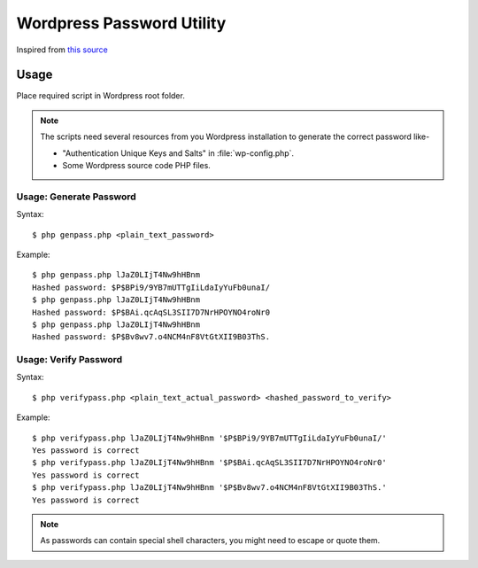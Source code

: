
##########################
Wordpress Password Utility
##########################

Inspired from `this source
<https://www.kvcodes.com/2016/09/wordpress-password-hash-generator/>`__


*****
Usage
*****

Place required script in Wordpress root folder.  

.. note::

   The scripts need several resources from you Wordpress installation to generate
   the correct password like-

   - "Authentication Unique Keys and Salts" in :file:`wp-config.php`.
   - Some Wordpress source code PHP files.


Usage: Generate Password
========================

Syntax::

   $ php genpass.php <plain_text_password>

Example::

   $ php genpass.php lJaZ0LIjT4Nw9hHBnm
   Hashed password: $P$BPi9/9YB7mUTTgIiLdaIyYuFb0unaI/
   $ php genpass.php lJaZ0LIjT4Nw9hHBnm
   Hashed password: $P$BAi.qcAqSL3SII7D7NrHPOYNO4roNr0
   $ php genpass.php lJaZ0LIjT4Nw9hHBnm
   Hashed password: $P$Bv8wv7.o4NCM4nF8VtGtXII9B03ThS.


Usage: Verify Password
======================

Syntax::

   $ php verifypass.php <plain_text_actual_password> <hashed_password_to_verify>

Example::

   $ php verifypass.php lJaZ0LIjT4Nw9hHBnm '$P$BPi9/9YB7mUTTgIiLdaIyYuFb0unaI/'
   Yes password is correct
   $ php verifypass.php lJaZ0LIjT4Nw9hHBnm '$P$BAi.qcAqSL3SII7D7NrHPOYNO4roNr0'
   Yes password is correct
   $ php verifypass.php lJaZ0LIjT4Nw9hHBnm '$P$Bv8wv7.o4NCM4nF8VtGtXII9B03ThS.'
   Yes password is correct


.. note::

   As passwords can contain special shell characters, you might need to escape
   or quote them.

